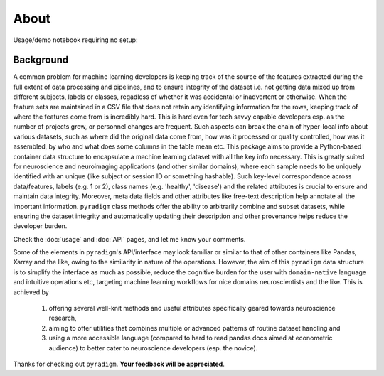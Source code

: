 --------
About
--------


Usage/demo notebook requiring no setup:


.. image:: https://mybinder.org/badge_logo.svg
   :target: https://mybinder.org/v2/gh/raamana/pyradigm/master?filepath=docs%2Fusage.ipynb


Background
----------

A common problem for machine learning developers is keeping track of the source of the features extracted during the full extent of data processing and pipelines, and to ensure integrity of the dataset i.e. not getting data mixed up from different subjects, labels or classes, regadless of whether it was accidental or inadvertent or otherwise. When the feature sets are maintained in a CSV file that does not retain any identifying information for the rows, keeping track of where the features come from is incredibly hard. This is hard even for tech savvy capable developers esp. as the number of projects grow, or personnel changes are frequent. Such aspects can break the chain of hyper-local info about various datasets, such as where did the original data come from, how was it processed or quality controlled, how was it assembled, by who and what does some columns in the table mean etc. This package aims to provide a Python-based container data structure to encapsulate a machine learning dataset with all the key info necessary. This is greatly suited for neuroscience and neuroimaging applications (and other similar domains), where each sample needs to be uniquely identified with an unique (like subject or session ID or something hashable). Such key-level correspondence across data/features, labels (e.g. 1 or 2), class names (e.g. 'healthy', 'disease') and the related attributes is crucial to ensure and maintain data integrity. Moreover, meta data fields and other attributes like free-text description help annotate all the important information. ``pyradigm`` class methods offer the ability to arbitrarily combine and subset datasets, while ensuring the dataset integrity and automatically updating their description and other provenance helps reduce the developer burden.


Check the :doc:`usage` and :doc:`API` pages, and let me know your comments.



Some of the elements in ``pyradigm``'s API/interface may look familiar or similar to that of other containers like Pandas, Xarray and the like, owing to the similarity in nature of the operations. However, the aim of this ``pyradigm`` data structure is to simplify the interface as much as possible, reduce the cognitive burden for the user with ``domain-native`` language and intuitive operations etc, targeting machine learning workflows for nice domains neuroscientists and the like. This is achieved by

 1) offering several well-knit methods and useful attributes specifically geared towards neuroscience research, 
 2) aiming to offer utilities that combines multiple or advanced patterns of routine dataset handling and 
 3) using a more accessible language (compared to hard to read pandas docs aimed at econometric audience) to better cater to neuroscience developers (esp. the novice).


Thanks for checking out ``pyradigm``. **Your feedback will be appreciated**.
